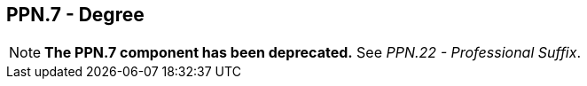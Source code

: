== PPN.7 - Degree

[NOTE]
*The PPN.7 component has been deprecated.* See _PPN.22 - Professional Suffix_.

